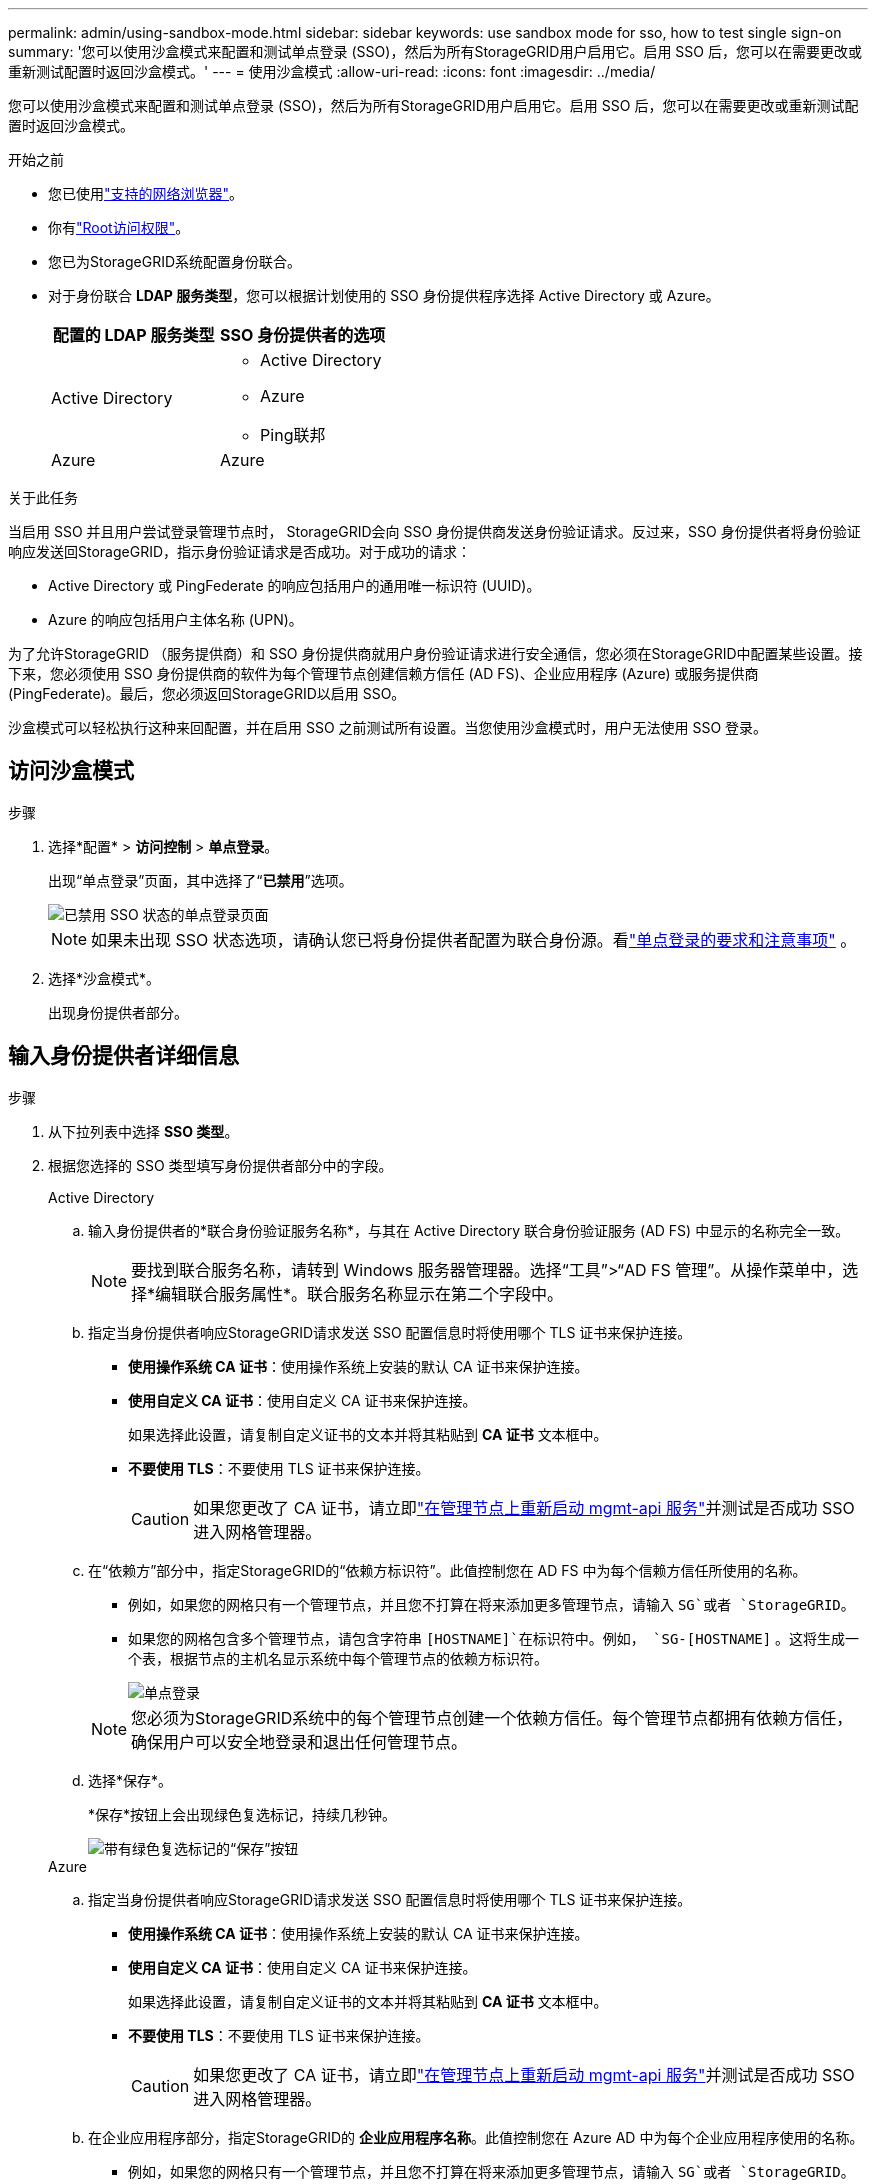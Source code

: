 ---
permalink: admin/using-sandbox-mode.html 
sidebar: sidebar 
keywords: use sandbox mode for sso, how to test single sign-on 
summary: '您可以使用沙盒模式来配置和测试单点登录 (SSO)，然后为所有StorageGRID用户启用它。启用 SSO 后，您可以在需要更改或重新测试配置时返回沙盒模式。' 
---
= 使用沙盒模式
:allow-uri-read: 
:icons: font
:imagesdir: ../media/


[role="lead"]
您可以使用沙盒模式来配置和测试单点登录 (SSO)，然后为所有StorageGRID用户启用它。启用 SSO 后，您可以在需要更改或重新测试配置时返回沙盒模式。

.开始之前
* 您已使用link:../admin/web-browser-requirements.html["支持的网络浏览器"]。
* 你有link:admin-group-permissions.html["Root访问权限"]。
* 您已为StorageGRID系统配置身份联合。
* 对于身份联合 *LDAP 服务类型*，您可以根据计划使用的 SSO 身份提供程序选择 Active Directory 或 Azure。
+
[cols="1a,1a"]
|===
| 配置的 LDAP 服务类型 | SSO 身份提供者的选项 


 a| 
Active Directory
 a| 
** Active Directory
** Azure
** Ping联邦




 a| 
Azure
 a| 
Azure

|===


.关于此任务
当启用 SSO 并且用户尝试登录管理节点时， StorageGRID会向 SSO 身份提供商发送身份验证请求。反过来，SSO 身份提供者将身份验证响应发送回StorageGRID，指示身份验证请求是否成功。对于成功的请求：

* Active Directory 或 PingFederate 的响应包括用户的通用唯一标识符 (UUID)。
* Azure 的响应包括用户主体名称 (UPN)。


为了允许StorageGRID （服务提供商）和 SSO 身份提供商就用户身份验证请求进行安全通信，您必须在StorageGRID中配置某些设置。接下来，您必须使用 SSO 身份提供商的软件为每个管理节点创建信赖方信任 (AD FS)、企业应用程序 (Azure) 或服务提供商 (PingFederate)。最后，您必须返回StorageGRID以启用 SSO。

沙盒模式可以轻松执行这种来回配置，并在启用 SSO 之前测试所有设置。当您使用沙盒模式时，用户无法使用 SSO 登录。



== 访问沙盒模式

.步骤
. 选择*配置* > *访问控制* > *单点登录*。
+
出现“单点登录”页面，其中选择了“*已禁用*”选项。

+
image::../media/sso_status_disabled.png[已禁用 SSO 状态的单点登录页面]

+

NOTE: 如果未出现 SSO 状态选项，请确认您已将身份提供者配置为联合身份源。看link:requirements-for-sso.html["单点登录的要求和注意事项"] 。

. 选择*沙盒模式*。
+
出现身份提供者部分。





== 输入身份提供者详细信息

.步骤
. 从下拉列表中选择 *SSO 类型*。
. 根据您选择的 SSO 类型填写身份提供者部分中的字段。
+
[role="tabbed-block"]
====
.Active Directory
--
.. 输入身份提供者的*联合身份验证服务名称*，与其在 Active Directory 联合身份验证服务 (AD FS) 中显示的名称完全一致。
+

NOTE: 要找到联合服务名称，请转到 Windows 服务器管理器。选择“工具”>“AD FS 管理”。从操作菜单中，选择*编辑联合服务属性*。联合服务名称显示在第二个字段中。

.. 指定当身份提供者响应StorageGRID请求发送 SSO 配置信息时将使用哪个 TLS 证书来保护连接。
+
*** *使用操作系统 CA 证书*：使用操作系统上安装的默认 CA 证书来保护连接。
*** *使用自定义 CA 证书*：使用自定义 CA 证书来保护连接。
+
如果选择此设置，请复制自定义证书的文本并将其粘贴到 *CA 证书* 文本框中。

*** *不要使用 TLS*：不要使用 TLS 证书来保护连接。
+

CAUTION: 如果您更改了 CA 证书，请立即link:../maintain/starting-or-restarting-service.html["在管理节点上重新启动 mgmt-api 服务"]并测试是否成功 SSO 进入网格管理器。



.. 在“依赖方”部分中，指定StorageGRID的“依赖方标识符”。此值控制您在 AD FS 中为每个信赖方信任所使用的名称。
+
*** 例如，如果您的网格只有一个管理节点，并且您不打算在将来添加更多管理节点，请输入 `SG`或者 `StorageGRID`。
*** 如果您的网格包含多个管理节点，请包含字符串 `[HOSTNAME]`在标识符中。例如，  `SG-[HOSTNAME]` 。这将生成一个表，根据节点的主机名显示系统中每个管理节点的依赖方标识符。
+
image::../media/sso_status_sandbox_mode_active_directory.png[单点登录,Sandbox mode enabled,Relying party identifiers shown for several Admin Nodes]

+

NOTE: 您必须为StorageGRID系统中的每个管理节点创建一个依赖方信任。每个管理节点都拥有依赖方信任，确保用户可以安全地登录和退出任何管理节点。



.. 选择*保存*。
+
*保存*按钮上会出现绿色复选标记，持续几秒钟。

+
image::../media/save_button_green_checkmark.gif[带有绿色复选标记的“保存”按钮]



--
.Azure
--
.. 指定当身份提供者响应StorageGRID请求发送 SSO 配置信息时将使用哪个 TLS 证书来保护连接。
+
*** *使用操作系统 CA 证书*：使用操作系统上安装的默认 CA 证书来保护连接。
*** *使用自定义 CA 证书*：使用自定义 CA 证书来保护连接。
+
如果选择此设置，请复制自定义证书的文本并将其粘贴到 *CA 证书* 文本框中。

*** *不要使用 TLS*：不要使用 TLS 证书来保护连接。
+

CAUTION: 如果您更改了 CA 证书，请立即link:../maintain/starting-or-restarting-service.html["在管理节点上重新启动 mgmt-api 服务"]并测试是否成功 SSO 进入网格管理器。



.. 在企业应用程序部分，指定StorageGRID的 *企业应用程序名称*。此值控制您在 Azure AD 中为每个企业应用程序使用的名称。
+
*** 例如，如果您的网格只有一个管理节点，并且您不打算在将来添加更多管理节点，请输入 `SG`或者 `StorageGRID`。
*** 如果您的网格包含多个管理节点，请包含字符串 `[HOSTNAME]`在标识符中。例如，  `SG-[HOSTNAME]` 。这将生成一个表，根据节点的主机名显示系统中每个管理节点的企业应用程序名称。
+
image::../media/sso_status_sandbox_mode_azure.png[单点登录,Sandbox mode enabled,Relying party identifiers shown for several Admin Nodes]

+

NOTE: 您必须为StorageGRID系统中的每个管理节点创建一个企业应用程序。每个管理节点都有一个企业应用程序，可确保用户可以安全地登录和退出任何管理节点。



.. 按照以下步骤操作link:../admin/creating-enterprise-application-azure.html["在 Azure AD 中创建企业应用程序"]为表中列出的每个管理节点创建一个企业应用程序。
.. 从 Azure AD 复制每个企业应用程序的联合元数据 URL。然后，将此 URL 粘贴到StorageGRID中相应的 *Federation metadata URL* 字段中。
.. 复制并粘贴所有管理节点的联合元数据 URL 后，选择 *保存*。
+
*保存*按钮上会出现绿色复选标记，持续几秒钟。

+
image::../media/save_button_green_checkmark.gif[带有绿色复选标记的“保存”按钮]



--
.Ping联邦
--
.. 指定当身份提供者响应StorageGRID请求发送 SSO 配置信息时将使用哪个 TLS 证书来保护连接。
+
*** *使用操作系统 CA 证书*：使用操作系统上安装的默认 CA 证书来保护连接。
*** *使用自定义 CA 证书*：使用自定义 CA 证书来保护连接。
+
如果选择此设置，请复制自定义证书的文本并将其粘贴到 *CA 证书* 文本框中。

*** *不要使用 TLS*：不要使用 TLS 证书来保护连接。
+

CAUTION: 如果您更改了 CA 证书，请立即link:../maintain/starting-or-restarting-service.html["在管理节点上重新启动 mgmt-api 服务"]并测试是否成功 SSO 进入网格管理器。



.. 在服务提供商 (SP ) 部分中，指定StorageGRID的 * SP连接 ID *。此值控制您在 PingFederate 中为每个SP连接使用的名称。
+
*** 例如，如果您的网格只有一个管理节点，并且您不打算在将来添加更多管理节点，请输入 `SG`或者 `StorageGRID`。
*** 如果您的网格包含多个管理节点，请包含字符串 `[HOSTNAME]`在标识符中。例如，  `SG-[HOSTNAME]` 。这将生成一个表，根据节点的主机名显示系统中每个管理节点的SP连接 ID。
+
image::../media/sso_status_sandbox_mode_ping_federated.png[单点登录,Sandbox mode enabled,Relying party identifiers shown for several Admin Nodes]

+

NOTE: 您必须为StorageGRID系统中的每个管理节点创建一个SP连接。每个管理节点都有一个SP连接，可确保用户可以安全地登录和退出任何管理节点。



.. 在 *Federation metadata URL* 字段中指定每个管理节点的联合元数据 URL。
+
使用以下格式：

+
[listing]
----
https://<Federation Service Name>:<port>/pf/federation_metadata.ping?PartnerSpId=<SP Connection ID>
----
.. 选择*保存*。
+
*保存*按钮上会出现绿色复选标记，持续几秒钟。

+
image::../media/save_button_green_checkmark.gif[带有绿色复选标记的“保存”按钮]



--
====




== 配置信赖方信任、企业应用程序或SP连接

保存配置后，会出现沙盒模式确认通知。此通知确认沙盒模式现已启用并提供概述说明。

StorageGRID可以根据需要保持沙盒模式。但是，当在单点登录页面上选择“沙盒模式”时，所有StorageGRID用户的 SSO 都将被禁用。只有本地用户可以登录。

按照以下步骤配置信赖方信任（Active Directory）、完成企业应用程序（Azure）或配置SP连接（PingFederate）。

[role="tabbed-block"]
====
.Active Directory
--
.步骤
. 转到 Active Directory 联合身份验证服务 (AD FS)。
. 使用StorageGRID单点登录页面上的表格中显示的每个依赖方标识符，为StorageGRID创建一个或多个依赖方信任。
+
您必须为表中显示的每个管理节点创建一个信任。

+
有关说明，请访问link:../admin/creating-relying-party-trusts-in-ad-fs.html["在 AD FS 中创建信赖方信任"]。



--
.Azure
--
.步骤
. 从您当前登录的管理节点的单点登录页面，选择按钮下载并保存 SAML 元数据。
. 然后，对于网格中的任何其他管理节点，重复以下步骤：
+
.. Sign in到节点。
.. 选择*配置* > *访问控制* > *单点登录*。
.. 下载并保存该节点的 SAML 元数据。


. 转到 Azure 门户。
. 按照以下步骤操作link:../admin/creating-enterprise-application-azure.html["在 Azure AD 中创建企业应用程序"]将每个管理节点的 SAML 元数据文件上传到其对应的 Azure 企业应用程序中。


--
.Ping联邦
--
.步骤
. 从您当前登录的管理节点的单点登录页面，选择按钮下载并保存 SAML 元数据。
. 然后，对于网格中的任何其他管理节点，重复以下步骤：
+
.. Sign in到节点。
.. 选择*配置* > *访问控制* > *单点登录*。
.. 下载并保存该节点的 SAML 元数据。


. 转到 PingFederate。
. link:../admin/creating-sp-connection-ping.html["为StorageGRID创建一个或多个服务提供商 ( SP ) 连接"] 。使用每个管理节点的SP连接 ID（显示在StorageGRID单点登录页面上的表格中）以及为该管理节点下载的 SAML 元数据。
+
您必须为表中显示的每个管理节点创建一个SP连接。



--
====


== 测试 SSO 连接

在强制整个StorageGRID系统使用单点登录之前，您应该确认每个管理节点的单点登录和单点注销都正确配置。

[role="tabbed-block"]
====
.Active Directory
--
.步骤
. 在StorageGRID单点登录页面中，找到沙盒模式消息中的链接。
+
该 URL 源自您在 *联合服务名称* 字段中输入的值。

+
image::../media/sso_sandbox_mode_url.gif[身份提供商登录页面的 URL]

. 选择链接或将 URL 复制并粘贴到浏览器中，以访问您的身份提供商的登录页面。
. 要确认您可以使用 SSO 登录StorageGRID，请选择 *Sign in到以下站点之一*，选择主管理节点的信赖方标识符，然后选择 *Sign in*。
+
image::../media/sso_sandbox_mode_testing.gif[在 SSO 沙盒模式下测试依赖方信任]

. 输入您的联合用户名和密码。
+
** 如果 SSO 登录和注销操作成功，则会显示成功消息。
+
image::../media/sso_sandbox_mode_sign_in_success.gif[SSO认证和注销测试成功消息]

** 如果 SSO 操作不成功，则会显示一条错误消息。解决问题，清除浏览器的 cookie，然后重试。


. 重复这些步骤来验证网格中每个管理节点的 SSO 连接。


--
.Azure
--
.步骤
. 转到 Azure 门户中的单一登录页面。
. 选择*测试此应用程序*。
. 输入联合用户的凭据。
+
** 如果 SSO 登录和注销操作成功，则会显示成功消息。
+
image::../media/sso_sandbox_mode_sign_in_success.gif[SSO认证和注销测试成功消息]

** 如果 SSO 操作不成功，则会显示一条错误消息。解决问题，清除浏览器的 cookie，然后重试。


. 重复这些步骤来验证网格中每个管理节点的 SSO 连接。


--
.Ping联邦
--
.步骤
. 从StorageGRID单点登录页面，选择沙盒模式消息中的第一个链接。
+
一次选择并测试一个链接。

+
image::../media/sso_sandbox_mode_enabled_ping.png[单点登录]

. 输入联合用户的凭据。
+
** 如果 SSO 登录和注销操作成功，则会显示成功消息。
+
image::../media/sso_sandbox_mode_sign_in_success.gif[SSO认证和注销测试成功消息]

** 如果 SSO 操作不成功，则会显示一条错误消息。解决问题，清除浏览器的 cookie，然后重试。


. 选择下一个链接来验证网格中每个管理节点的 SSO 连接。
+
如果您看到“页面已过期”消息，请选择浏览器中的“*返回*”按钮并重新提交您的凭据。



--
====


== 启用单点登录

当您确认可以使用 SSO 登录到每个管理节点后，您可以为整个StorageGRID系统启用 SSO。


TIP: 启用 SSO 后，所有用户都必须使用 SSO 来访问网格管理器、租户管理器、网格管理 API 和租户管理 API。本地用户无法再访问StorageGRID。

.步骤
. 选择*配置* > *访问控制* > *单点登录*。
. 将 SSO 状态更改为 *已启用*。
. 选择*保存*。
. 查看警告消息，然后选择“*确定*”。
+
单点登录现已启用。




TIP: 如果您使用 Azure 门户并从用于访问 Azure 的同一台计算机访问StorageGRID ，请确保 Azure 门户用户也是授权的StorageGRID用户（已导入StorageGRID 的联合组中的用户）或在尝试登录StorageGRID之前注销 Azure 门户。
